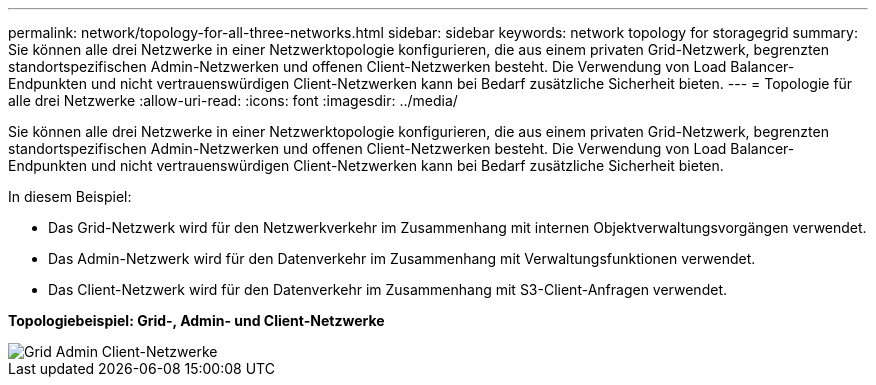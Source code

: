 ---
permalink: network/topology-for-all-three-networks.html 
sidebar: sidebar 
keywords: network topology for storagegrid 
summary: Sie können alle drei Netzwerke in einer Netzwerktopologie konfigurieren, die aus einem privaten Grid-Netzwerk, begrenzten standortspezifischen Admin-Netzwerken und offenen Client-Netzwerken besteht.  Die Verwendung von Load Balancer-Endpunkten und nicht vertrauenswürdigen Client-Netzwerken kann bei Bedarf zusätzliche Sicherheit bieten. 
---
= Topologie für alle drei Netzwerke
:allow-uri-read: 
:icons: font
:imagesdir: ../media/


[role="lead"]
Sie können alle drei Netzwerke in einer Netzwerktopologie konfigurieren, die aus einem privaten Grid-Netzwerk, begrenzten standortspezifischen Admin-Netzwerken und offenen Client-Netzwerken besteht.  Die Verwendung von Load Balancer-Endpunkten und nicht vertrauenswürdigen Client-Netzwerken kann bei Bedarf zusätzliche Sicherheit bieten.

In diesem Beispiel:

* Das Grid-Netzwerk wird für den Netzwerkverkehr im Zusammenhang mit internen Objektverwaltungsvorgängen verwendet.
* Das Admin-Netzwerk wird für den Datenverkehr im Zusammenhang mit Verwaltungsfunktionen verwendet.
* Das Client-Netzwerk wird für den Datenverkehr im Zusammenhang mit S3-Client-Anfragen verwendet.


*Topologiebeispiel: Grid-, Admin- und Client-Netzwerke*

image::../media/grid_admin_client_networks.png[Grid Admin Client-Netzwerke]
